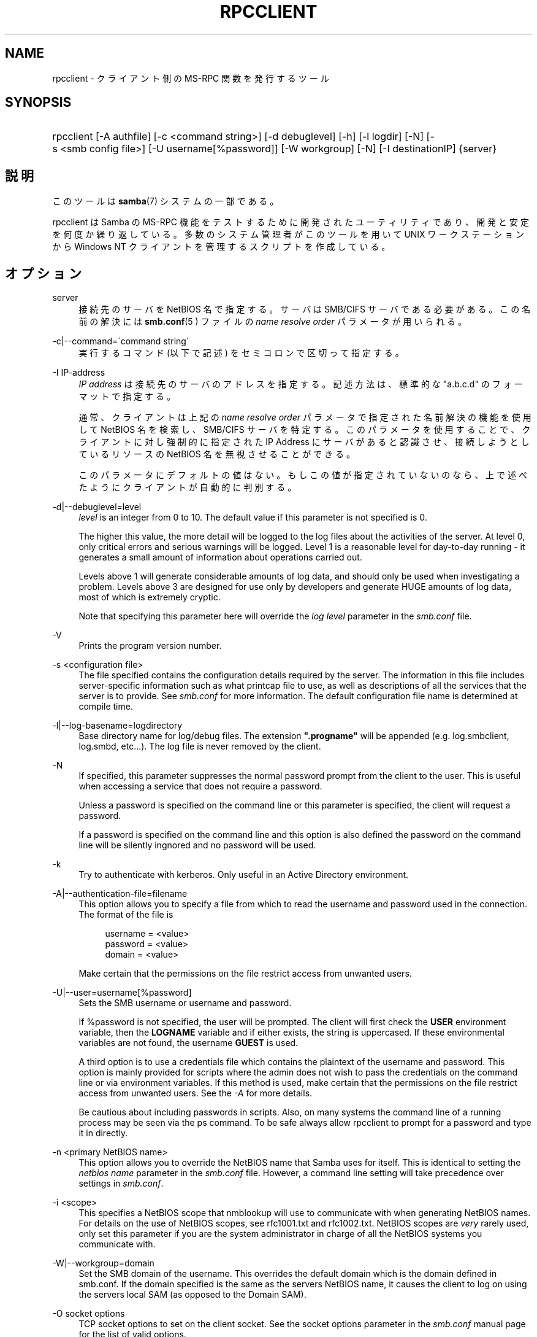 .\"     Title: rpcclient
.\"    Author: 
.\" Generator: DocBook XSL Stylesheets v1.73.2 <http://docbook.sf.net/>
.\"      Date: 04/17/2009
.\"    Manual: ユーザコマンド
.\"    Source: Samba 3.2
.\"
.TH "RPCCLIENT" "1" "04/17/2009" "Samba 3\.2" "ユーザコマンド"
.\" disable hyphenation
.nh
.\" disable justification (adjust text to left margin only)
.ad l
.SH "NAME"
rpcclient - クライアント側の MS-RPC 関数を発行するツール
.SH "SYNOPSIS"
.HP 1
rpcclient [\-A\ authfile] [\-c\ <command\ string>] [\-d\ debuglevel] [\-h] [\-l\ logdir] [\-N] [\-s\ <smb\ config\ file>] [\-U\ username[%password]] [\-W\ workgroup] [\-N] [\-I\ destinationIP] {server}
.SH "説明"
.PP
このツールは
\fBsamba\fR(7)
システムの一部である。
.PP
rpcclient
は Samba の MS\-RPC 機能をテストするために開発されたユーティリティであり、 開発と安定を何度か繰り返している。 多数のシステム管理者がこのツールを用いて UNIX ワークステーションから Windows NT クライアントを管理するスクリプトを作成している。
.SH "オプション"
.PP
server
.RS 4
接続先のサーバを NetBIOS 名で指定する。 サーバは SMB/CIFS サーバである必要がある。 この名前の解決には
\fBsmb.conf\fR(5 )
ファイルの
\fIname resolve order\fR
パラメータが用いられる。
.RE
.PP
\-c|\-\-command=\'command string\'
.RS 4
実行するコマンド (以下で記述) をセミコロンで区切って指定する。
.RE
.PP
\-I IP\-address
.RS 4
\fIIP address\fR
は接続先の サーバのアドレスを指定する。記述方法は、標準的な "a\.b\.c\.d" のフォーマットで指定する。
.sp
通常、クライアントは上記の
\fIname resolve order \fR
パラメータで指定された名前解決の機能を使用して NetBIOS 名を検索し、SMB/CIFS サーバを特定する。 このパラメータを使用することで、クライアントに対し強制的に 指定された IP Address にサーバがあると認識させ、接続しようとしているリソースの NetBIOS 名を無視させることができる。
.sp
このパラメータにデフォルトの値はない。 もしこの値が指定されていないのなら、上で述べたようにクライアントが 自動的に判別する。
.RE
.PP
\-d|\-\-debuglevel=level
.RS 4
\fIlevel\fR
is an integer from 0 to 10\. The default value if this parameter is not specified is 0\.
.sp
The higher this value, the more detail will be logged to the log files about the activities of the server\. At level 0, only critical errors and serious warnings will be logged\. Level 1 is a reasonable level for day\-to\-day running \- it generates a small amount of information about operations carried out\.
.sp
Levels above 1 will generate considerable amounts of log data, and should only be used when investigating a problem\. Levels above 3 are designed for use only by developers and generate HUGE amounts of log data, most of which is extremely cryptic\.
.sp
Note that specifying this parameter here will override the
\fIlog level\fR
parameter in the
\fIsmb\.conf\fR
file\.
.RE
.PP
\-V
.RS 4
Prints the program version number\.
.RE
.PP
\-s <configuration file>
.RS 4
The file specified contains the configuration details required by the server\. The information in this file includes server\-specific information such as what printcap file to use, as well as descriptions of all the services that the server is to provide\. See
\fIsmb\.conf\fR
for more information\. The default configuration file name is determined at compile time\.
.RE
.PP
\-l|\-\-log\-basename=logdirectory
.RS 4
Base directory name for log/debug files\. The extension
\fB"\.progname"\fR
will be appended (e\.g\. log\.smbclient, log\.smbd, etc\.\.\.)\. The log file is never removed by the client\.
.RE
.PP
\-N
.RS 4
If specified, this parameter suppresses the normal password prompt from the client to the user\. This is useful when accessing a service that does not require a password\.
.sp
Unless a password is specified on the command line or this parameter is specified, the client will request a password\.
.sp
If a password is specified on the command line and this option is also defined the password on the command line will be silently ingnored and no password will be used\.
.RE
.PP
\-k
.RS 4
Try to authenticate with kerberos\. Only useful in an Active Directory environment\.
.RE
.PP
\-A|\-\-authentication\-file=filename
.RS 4
This option allows you to specify a file from which to read the username and password used in the connection\. The format of the file is
.sp
.sp
.RS 4
.nf
username = <value>
password = <value>
domain   = <value>
.fi
.RE
.sp
Make certain that the permissions on the file restrict access from unwanted users\.
.RE
.PP
\-U|\-\-user=username[%password]
.RS 4
Sets the SMB username or username and password\.
.sp
If %password is not specified, the user will be prompted\. The client will first check the
\fBUSER\fR
environment variable, then the
\fBLOGNAME\fR
variable and if either exists, the string is uppercased\. If these environmental variables are not found, the username
\fBGUEST\fR
is used\.
.sp
A third option is to use a credentials file which contains the plaintext of the username and password\. This option is mainly provided for scripts where the admin does not wish to pass the credentials on the command line or via environment variables\. If this method is used, make certain that the permissions on the file restrict access from unwanted users\. See the
\fI\-A\fR
for more details\.
.sp
Be cautious about including passwords in scripts\. Also, on many systems the command line of a running process may be seen via the
ps
command\. To be safe always allow
rpcclient
to prompt for a password and type it in directly\.
.RE
.PP
\-n <primary NetBIOS name>
.RS 4
This option allows you to override the NetBIOS name that Samba uses for itself\. This is identical to setting the
\fInetbios name\fR
parameter in the
\fIsmb\.conf\fR
file\. However, a command line setting will take precedence over settings in
\fIsmb\.conf\fR\.
.RE
.PP
\-i <scope>
.RS 4
This specifies a NetBIOS scope that
nmblookup
will use to communicate with when generating NetBIOS names\. For details on the use of NetBIOS scopes, see rfc1001\.txt and rfc1002\.txt\. NetBIOS scopes are
\fIvery\fR
rarely used, only set this parameter if you are the system administrator in charge of all the NetBIOS systems you communicate with\.
.RE
.PP
\-W|\-\-workgroup=domain
.RS 4
Set the SMB domain of the username\. This overrides the default domain which is the domain defined in smb\.conf\. If the domain specified is the same as the servers NetBIOS name, it causes the client to log on using the servers local SAM (as opposed to the Domain SAM)\.
.RE
.PP
\-O socket options
.RS 4
TCP socket options to set on the client socket\. See the socket options parameter in the
\fIsmb\.conf\fR
manual page for the list of valid options\.
.RE
.PP
\-h|\-\-help
.RS 4
Print a summary of command line options\.
.RE
.SH "コマンド"
.SS "LSARPC"
.PP
lsaquery
.RS 4
info policy を問い合わせる。
.RE
.PP
lookupsids
.RS 4
リストされた SID からユーザ名を解決する。
.RE
.PP
lookupnames
.RS 4
リストされたユーザ名から SID を解決する。
.RE
.PP
enumtrusts
.RS 4
信頼するドメインの一覧を表示する。
.RE
.PP
enumprivs
.RS 4
ユーザ権利の一覧を表示する。
.RE
.PP
getdispname
.RS 4
ユーザ権利の名前を取得する。
.RE
.PP
lsaenumsid
.RS 4
LSA の SID の一覧を表示する。
.RE
.PP
lsaenumprivsaccount
.RS 4
指定した SID の持つユーザ権利を一覧表示する。
.RE
.PP
lsaenumacctrights
.RS 4
指定されたユーザ権利を持つ SID を一覧表示する。
.RE
.PP
lsaenumacctwithright
.RS 4
指定されたユーザ権利を持つアカウントを一覧表示する。
.RE
.PP
lsaaddacctrights
.RS 4
アカウントにユーザ権利を追加する。
.RE
.PP
lsaremoveacctrights
.RS 4
アカウントからユーザ権利を取り除く。
.RE
.PP
lsalookupprivvalue
.RS 4
ユーザ権利の名前から値を取得する。
.RE
.PP
lsaquerysecobj
.RS 4
LSA セキュリティオブジェクトを問い合わせる。
.RE
.SS "LSARPC\-DS"
.PP
dsroledominfo
.RS 4
プライマリドメインの情報を取得する。
.RE
.PP
.PP
\fIDFS\fR
.PP
dfsexist
.RS 4
DFS をサポートしているか問い合わせる。
.RE
.PP
dfsadd
.RS 4
DFS の共有を追加する。
.RE
.PP
dfsremove
.RS 4
DFS の共有を削除する。
.RE
.PP
dfsgetinfo
.RS 4
DFS の共有の情報を問い合わせる。
.RE
.PP
dfsenum
.RS 4
DFS の共有の一覧を表示する。
.RE
.SS "REG"
.PP
shutdown
.RS 4
遠隔操作でシャットダウンさせる。
.RE
.PP
abortshutdown
.RS 4
シャットダウンを中止させる。
.RE
.SS "SRVSVC"
.PP
srvinfo
.RS 4
サーバ情報を問い合わせる。
.RE
.PP
netshareenum
.RS 4
共有を一覧表示する。
.RE
.PP
netfileenum
.RS 4
開いているファイルを一覧表示する。
.RE
.PP
netremotetod
.RS 4
リモートサーバの時間を取得する。
.RE
.SS "SAMR"
.PP
queryuser
.RS 4
ユーザ情報を問い合わせる。
.RE
.PP
querygroup
.RS 4
グループ情報を問い合わせる。
.RE
.PP
queryusergroups
.RS 4
ユーザが所属するグループを問い合わせる。
.RE
.PP
querygroupmem
.RS 4
グループに所属するメンバーを問い合わせる。
.RE
.PP
queryaliasmem
.RS 4
エイリアスに所属するメンバーを問い合わせる。
.RE
.PP
querydispinfo
.RS 4
ユーザ情報の一覧を表示する。
.RE
.PP
querydominfo
.RS 4
ドメイン情報を問い合わせる。
.RE
.PP
enumdomusers
.RS 4
ドメインユーザを一覧表示する。
.RE
.PP
enumdomgroups
.RS 4
ドメイングループを一覧表示する。
.RE
.PP
enumalsgroups
.RS 4
エイリアスグループ(ローカルグループ)を一覧表示する。
.RE
.PP
createdomuser
.RS 4
ドメインユーザを作成する。
.RE
.PP
samlookupnames
.RS 4
名前を検索する。
.RE
.PP
samlookuprids
.RS 4
rid を検索する。
.RE
.PP
deletedomuser
.RS 4
ドメインユーザを削除する。
.RE
.PP
samquerysecobj
.RS 4
SAMR セキュリティオブジェクトを問い合わせる。
.RE
.PP
getdompwinfo
.RS 4
ドメインパスワード情報を取得する
.RE
.PP
lookupdomain
.RS 4
ドメイン情報を検索する
.RE
.SS "SPOOLSS"
.PP
adddriver <arch> <config> [<version>]
.RS 4
プリンタドライバ情報をサーバに登録するために AddPrinterDriver() RPC の呼び出しを行なう。ドライバファイルは
getdriverdir
コマンドが返却するディレクトリ中に予め存在している必要が ある。\fIarch\fR
に設定できる値は
getdriverdir
コマンドで取得できる値と同じである。
\fIconfig\fR
パラメータでは以下の形式のファイルを 指定する。
.sp
.sp
.RS 4
.nf
Long Printer Name:\e
Driver File Name:\e
Data File Name:\e
Config File Name:\e
Help File Name:\e
Language Monitor Name:\e
Default Data Type:\e
Comma Separated list of Files
.fi
.RE
.sp
空のフィールドには、"NULL" という文字列を指定しておくこと。
.sp
Samba は Print Monitor 機能をサポートする必要がない。 これは、この機能が双方向通信を利用するドライバを使うローカルプリンタにしか関係しないためである。 このフィールドは必ず「NULL」にしておくこと。 遠隔の NT プリントサーバにコマンドを発行する場合、 ドライバの Print Monitor 機能をドライバの追加前にインストールしていないと、 RPC に失敗する。
.sp
\fIversion\fR
パラメータにより、プリンタドライバのバージョン番号が指定される。 省略した場合、アーキテクチャに応じたバージョンが用いられる。 このオプションは Windows 2000 (バージョン 3)のプリンタドライバのアップロードに用いることができる。
.RE
.PP
addprinter <printername> <sharename> <drivername> <port>
.RS 4
遠隔のサーバ上にプリンタを追加する。このプリンタは自動的に共有される。 このコマンドを実行する前に、プリンタドライバをサーバ上にインストール して (adddriver
を参照のこと)、\fIport \fR
を有効なポート名にしておく (enumports
を参照) 必要があることに注意。
.RE
.PP
deldriver
.RS 4
指定されたプリンタドライバについて、すべてのアーキテクチャ用のものを削除する。これは、 ドライバのファイル自体をサーバから削除するわけではなく、 サーバのドライバのリストからエントリだけを削除するものである。
.RE
.PP
deldriverex <driver> [architecture] [version]
.RS 4
指定されたプリンタドライバについて、ドライバファイルも含めて削除する。 削除対象のバージョンやアーキテクチャを指定することも可能である。 アーキテクチャが指定されなかった場合、すべてのドライバファイルが削除される。
.RE
.PP
enumdata
.RS 4
サーバ上に格納されているプリンタの設定情報を一覧表示する。Windows NT クライアントの場合、 これらの情報はレジストリに格納されているが、Samba サーバの場合、 プリンタ用の TDB ファイル中に格納されている。このコマンドは、 Microsoft Platform SDK 中にある GetPrinterData() 関数に相当する。 (このコマンドは現在実装されていない)
.RE
.PP
enumdataex
.RS 4
キーに基づいたプリンタの情報を表示する。
.RE
.PP
enumjobs <printer>
.RS 4
指定されたプリンタのジョブおよびその状況を表示する。 このコマンドは、Microsoft Platform SDK 中の EnumJobs() 関数に相当する。
.RE
.PP
enumkey
.RS 4
プリンタキーを 一覧表示する。
.RE
.PP
enumports [level]
.RS 4
指定された info level でEnumPorts() 関数を呼び出す。現在、info level 1 と 2 のみがサポートされている。
.RE
.PP
enumdrivers [level]
.RS 4
EnumPrinterDrivers() を実行する。これは全てのアーキテクチャ用の インストールされたドライバの一覧を表示する。フラグとオプションの 詳細については、Microsoft Platform SDK のドキュメントを参照のこと。 現在、info level 1, 2, 3 のみがサポートされている。
.RE
.PP
enumprinters [level]
.RS 4
EnumPrinters() を実行する。これは共有されている インストール済プリンタの一覧を表示する。フラグとオプションの詳細に ついては、Microsoft Platform SDK のドキュメントを参照のこと。 現在、info level 1, 2, 5 のみがサポートされている。
.RE
.PP
getdata <printername> <valuename;>
.RS 4
指定されたプリンタの設定情報を取得する。 詳細な情報に付いては、enumdata
コマンドを参照のこと。 このコマンドは Microsoft Platform SDK 中の GetPrinterData() に相当するものである。
.RE
.PP
getdataex
.RS 4
キー名に基づいた プリンタドライバのデータを取得する。
.RE
.PP
getdriver <printername>
.RS 4
指定されたプリンタのプリンタドライバの情報 (ドライバファイル、 設定ファイル、関連するファイルなど) を取得する。このコマンドは Microsoft Platform SDK 中の GetPrinterDriver() に相当するものである。 現在、info level 1, 2, 3 のみがサポートされている。
.RE
.PP
getdriverdir <arch>
.RS 4
GetPrinterDriverDirectory() RPC を発行して、SMB 共有名と指定された アーキテクチャ用のプリンタドライバの格納されているサブディレクトリを 取得する。\fIarch\fR
に指定できる値は、 "Windows 4\.0" (for Windows 95/98), "Windows NT x86", "Windows NT PowerPC", "Windows Alpha_AXP", "Windows NT R4000" である。
.RE
.PP
getprinter <printername>
.RS 4
現在のプリンタ情報を取得する。このコマンドは Microsoft Platform SDK の GetPrinter() に相当する。
.RE
.PP
getprintprocdir
.RS 4
print processor ディレクトリを取得する。
.RE
.PP
openprinter <printername>
.RS 4
指定したプリンタに対して、OpenPrinterEx() と ClosePrinter() RPC を実行する。
.RE
.PP
setdriver <printername> <drivername>
.RS 4
SetPrinter() コマンドを実行して、既にインストール されているプリンタ用のプリンタドライバを更新する。 更新されるプリンタドライバは、プリントサーバ上に適切にインストール されている必要がある。
.sp
インストールされているプリンタやドライバの一覧を取得する方法に ついては
enumprinters
や
enumdrivers
コマンドも参照のこと。
.RE
.PP
addform
.RS 4
フォームを追加する。
.RE
.PP
setform
.RS 4
フォームを設定する。
.RE
.PP
getform
.RS 4
フォームを取得する。
.RE
.PP
deleteform
.RS 4
フォームを削除する。
.RE
.PP
enumforms
.RS 4
フォームを 一覧表示する。
.RE
.PP
setprinter
.RS 4
プリンタのコメントを 設定する。
.RE
.PP
setprinterdata
.RS 4
REG_SZ プリンタデータを設定する。
.RE
.PP
setprintername <printername> <newprintername>
.RS 4
プリンタ名を設定する。
.RE
.PP
rffpcnex
.RS 4
Rffpcnex テストを実行する。
.RE
.SS "NETLOGON"
.PP
logonctrl2
.RS 4
Logon Control 2 に変更する。
.RE
.PP
logonctrl
.RS 4
Logon Control に変更する。
.RE
.PP
samsync
.RS 4
Sam Synchronisation をはかり、結果を表示する。
.RE
.PP
samdeltas
.RS 4
Sam Delta Synchronisation をはかり、結果を表示する。
.RE
.PP
samlogon
.RS 4
ドメインユーザでログオンする。
.RE
.SS "共通コマンド"
.PP
debuglevel
.RS 4
現在の debug level を設定する。これはログ情報の書き込みに影響する。
.RE
.PP
help (?)
.RS 4
コマンド一覧の表示と、 幾つかのコマンドに付いての詳細な説明を表示する。
.RE
.PP
quit (exit)
.RS 4
rpcclient
を終了させる。
.RE
.SH "バグ"
.PP
rpcclient
は開発者のテストツールとしての利用を 念頭に置いているため、あまり動作が安定していない部分 (コマンドラインの解析など) もある。無効なパラメータを解析しようとすると、 失敗してコアダンプするのは既知の不具合である。
.PP
Luke Leighton のオリジナルの rpcclient マニュアルページより:
.PP
\fI警告!\fR
SMB 上の MSRPC コードは ネットワークトレースを行なうことで開発されている。オリジナルの開発者 (Microsoft) からは、SMB 上で MSRPC がどのように動作するか、 個々の MSRPC サービスがどのように動作するかについての情報は提供されていない。 これらのサービスに関する Microsoft の実装も、場所によってはかなり風変わりで あることが明らかになっている。
.PP
同様に Samba への実装も場あたり的な面がある。 多くのサービスの実装が解明されるにつれて、\fBsmbd \fR(8)
や
\fBrpcclient\fR(1)
は、幾つかのコマンドやサービスにおいてバージョン間の互換性が なくなることもありうる。なお、開発者達は発見した問題を Microsoft に対してレポートしており、報告された問題はサービスパックで修正されているが、 その結果互換性が損なわれることがあるかもしれない。
.SH "バージョン"
.PP
このマニュアルページは Samba バージョン 3 用である。
.SH "著者"
.PP
オリジナルの Samba ソフトウェアと関連するユーティリティは、 Andrew Tridgell によって作成された。現在 Samba は Samba Team によって、 Linux カーネルの開発と同様のオープンソースプロジェクトとして開発が 行なわれている。
.PP
オリジナルの rpcclient マニュアルページは Matthew Geddes と Luke Keneth Casson Leighton によって作成され、 Gerald Carter によって書き直された。 Samba 2\.2 における DocBook 形式への変換は、Gerald Carter によって行なわれた。Samba 3\.0 における DocBook XML 4\.2 形式への変換は Alexander Bokovoy によって行われた。
.SH "日本語訳"
.PP
このマニュアルページは Samba 3\.0\.23 \- Samba 3\.2\.4\-3\.2\.10 対応のものである。
.PP
このドキュメントの Samba 3\.0\.0 対応の翻訳は
.sp
.RS 4
.ie n \{\
\h'-04'\(bu\h'+03'\c
.\}
.el \{\
.sp -1
.IP \(bu 2.3
.\}
高橋 基信 (monyo@samba\.gr\.jp)
.RE
.sp
.RS 4
.ie n \{\
\h'-04'\(bu\h'+03'\c
.\}
.el \{\
.sp -1
.IP \(bu 2.3
.\}
はせがわ ようすけ
.RE
.sp
.RS 4
.ie n \{\
\h'-04'\(bu\h'+03'\c
.\}
.el \{\
.sp -1
.IP \(bu 2.3
.\}
山田 史朗 (shiro@miraclelinux\.com)
.sp
.RE
によって行なわれた。
.PP
Samba 3\.0\.23 \- Samba 3\.2\.4\-3\.2\.10 対応の翻訳は、たかはしもとのぶ (monyo@samba\.gr\.jp) によって行なわれた。
